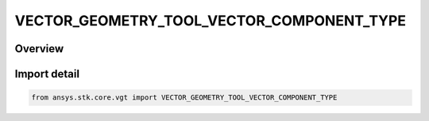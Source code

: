 VECTOR_GEOMETRY_TOOL_VECTOR_COMPONENT_TYPE
==========================================

.. py:class:: ansys.stk.core.vgt.VECTOR_GEOMETRY_TOOL_VECTOR_COMPONENT_TYPE

   IntEnum


.. py:currentmodule:: VECTOR_GEOMETRY_TOOL_VECTOR_COMPONENT_TYPE

Overview
--------

.. tab-set::

    .. tab-item:: Members
        
        .. list-table::
            :header-rows: 0
            :widths: auto

            * - :py:attr:`~X`
              - X component.

            * - :py:attr:`~Y`
              - Y component.

            * - :py:attr:`~Z`
              - Z component.

            * - :py:attr:`~MINUS_X`
              - -X component.

            * - :py:attr:`~MINUS_Y`
              - -Y component.

            * - :py:attr:`~MINUS_Z`
              - -Z component.


Import detail
-------------

.. code-block:: python

    from ansys.stk.core.vgt import VECTOR_GEOMETRY_TOOL_VECTOR_COMPONENT_TYPE


